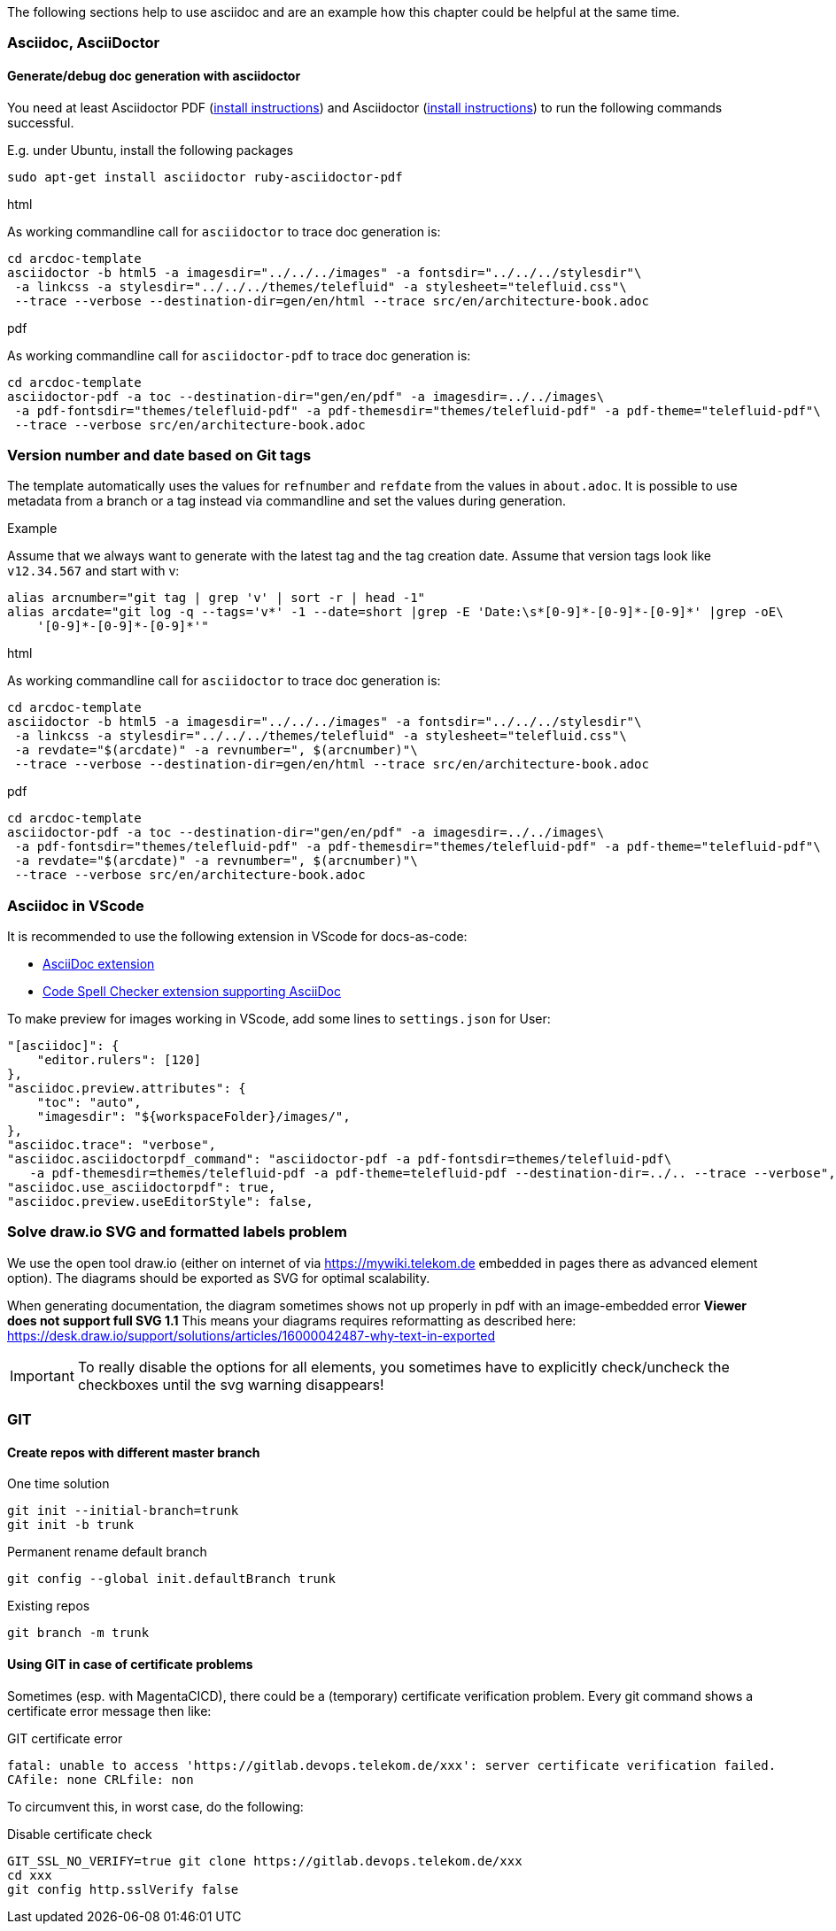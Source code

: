 // == Tips, tricks, tools faq

The following sections help to use asciidoc and are an example how this chapter could be helpful at the same time.

=== Asciidoc, AsciiDoctor

==== Generate/debug doc generation with asciidoctor
You need at least Asciidoctor PDF (https://docs.asciidoctor.org/asciidoctor/latest/install/[install instructions]) and 
Asciidoctor (https://docs.asciidoctor.org/asciidoctor/latest/install/[install instructions]) to run the following 
commands successful.

E.g. under Ubuntu, install the following packages
----
sudo apt-get install asciidoctor ruby-asciidoctor-pdf
----

.html
As working commandline call for `asciidoctor` to trace doc generation is:
----
cd arcdoc-template
asciidoctor -b html5 -a imagesdir="../../../images" -a fontsdir="../../../stylesdir"\
 -a linkcss -a stylesdir="../../../themes/telefluid" -a stylesheet="telefluid.css"\
 --trace --verbose --destination-dir=gen/en/html --trace src/en/architecture-book.adoc
----

.pdf
As working commandline call for `asciidoctor-pdf` to trace doc generation is:
----
cd arcdoc-template
asciidoctor-pdf -a toc --destination-dir="gen/en/pdf" -a imagesdir=../../images\
 -a pdf-fontsdir="themes/telefluid-pdf" -a pdf-themesdir="themes/telefluid-pdf" -a pdf-theme="telefluid-pdf"\
 --trace --verbose src/en/architecture-book.adoc
----

=== Version number and date based on Git tags
The template automatically uses the values for `refnumber` and `refdate` from the values in `about.adoc`.
It is possible to use metadata from a branch or a tag instead via commandline and set the values during generation.

.Example
Assume that we always want to generate with the latest tag and the tag creation date. Assume that version tags look 
like `v12.34.567` and start with v:
----
alias arcnumber="git tag | grep 'v' | sort -r | head -1"
alias arcdate="git log -q --tags='v*' -1 --date=short |grep -E 'Date:\s*[0-9]*-[0-9]*-[0-9]*' |grep -oE\
    '[0-9]*-[0-9]*-[0-9]*'"
----

.html
As working commandline call for `asciidoctor` to trace doc generation is:
----
cd arcdoc-template
asciidoctor -b html5 -a imagesdir="../../../images" -a fontsdir="../../../stylesdir"\
 -a linkcss -a stylesdir="../../../themes/telefluid" -a stylesheet="telefluid.css"\
 -a revdate="$(arcdate)" -a revnumber=", $(arcnumber)"\
 --trace --verbose --destination-dir=gen/en/html --trace src/en/architecture-book.adoc
----

.pdf
----
cd arcdoc-template
asciidoctor-pdf -a toc --destination-dir="gen/en/pdf" -a imagesdir=../../images\
 -a pdf-fontsdir="themes/telefluid-pdf" -a pdf-themesdir="themes/telefluid-pdf" -a pdf-theme="telefluid-pdf"\
 -a revdate="$(arcdate)" -a revnumber=", $(arcnumber)"\
 --trace --verbose src/en/architecture-book.adoc
----

=== Asciidoc in VScode
It is recommended to use the following extension in VScode for docs-as-code:

-  https://github.com/asciidoctor/asciidoctor-vscode[AsciiDoc extension]

-  https://github.com/streetsidesoftware/vscode-spell-checker[Code Spell Checker extension supporting AsciiDoc]


To make preview for images working in VScode, add some lines to `settings.json` for User:
----
"[asciidoc]": {
    "editor.rulers": [120]
},
"asciidoc.preview.attributes": {
    "toc": "auto",
    "imagesdir": "${workspaceFolder}/images/",
},
"asciidoc.trace": "verbose",
"asciidoc.asciidoctorpdf_command": "asciidoctor-pdf -a pdf-fontsdir=themes/telefluid-pdf\
   -a pdf-themesdir=themes/telefluid-pdf -a pdf-theme=telefluid-pdf --destination-dir=../.. --trace --verbose",
"asciidoc.use_asciidoctorpdf": true,
"asciidoc.preview.useEditorStyle": false,
----

=== Solve draw.io SVG and formatted labels problem
We use the open tool draw.io (either on internet of via https://mywiki.telekom.de embedded in pages there as advanced
element option). The diagrams should be exported as SVG for optimal scalability.

When generating documentation, the diagram sometimes shows not up properly in pdf with an image-embedded error
*Viewer does not support full SVG 1.1* This means your diagrams requires reformatting as described here:
https://desk.draw.io/support/solutions/articles/16000042487-why-text-in-exported

[IMPORTANT]
To really disable the options for all elements, you sometimes have to explicitly check/uncheck the checkboxes until the
svg warning disappears!

=== GIT

==== Create repos with different master branch

.One time solution
----
git init --initial-branch=trunk
git init -b trunk
----

.Permanent rename default branch
----
git config --global init.defaultBranch trunk
----

.Existing repos
----
git branch -m trunk
----


==== Using GIT in case of certificate problems
Sometimes (esp. with MagentaCICD), there could be a (temporary) certificate verification problem. Every git command
shows a certificate error message then like:

.GIT certificate error
----
fatal: unable to access 'https://gitlab.devops.telekom.de/xxx': server certificate verification failed. 
CAfile: none CRLfile: non
----

To circumvent this, in worst case, do the following:

.Disable certificate check
----
GIT_SSL_NO_VERIFY=true git clone https://gitlab.devops.telekom.de/xxx
cd xxx
git config http.sslVerify false
----